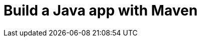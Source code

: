 // ---
// layout: redirect
// redirect_url: ../build-a-java-app-with-maven
// ---

= Build a Java app with Maven
:page-aliases: build-a-java-app-with-maven.adoc, \
tutorial::build-a-java-app-with-maven.adoc